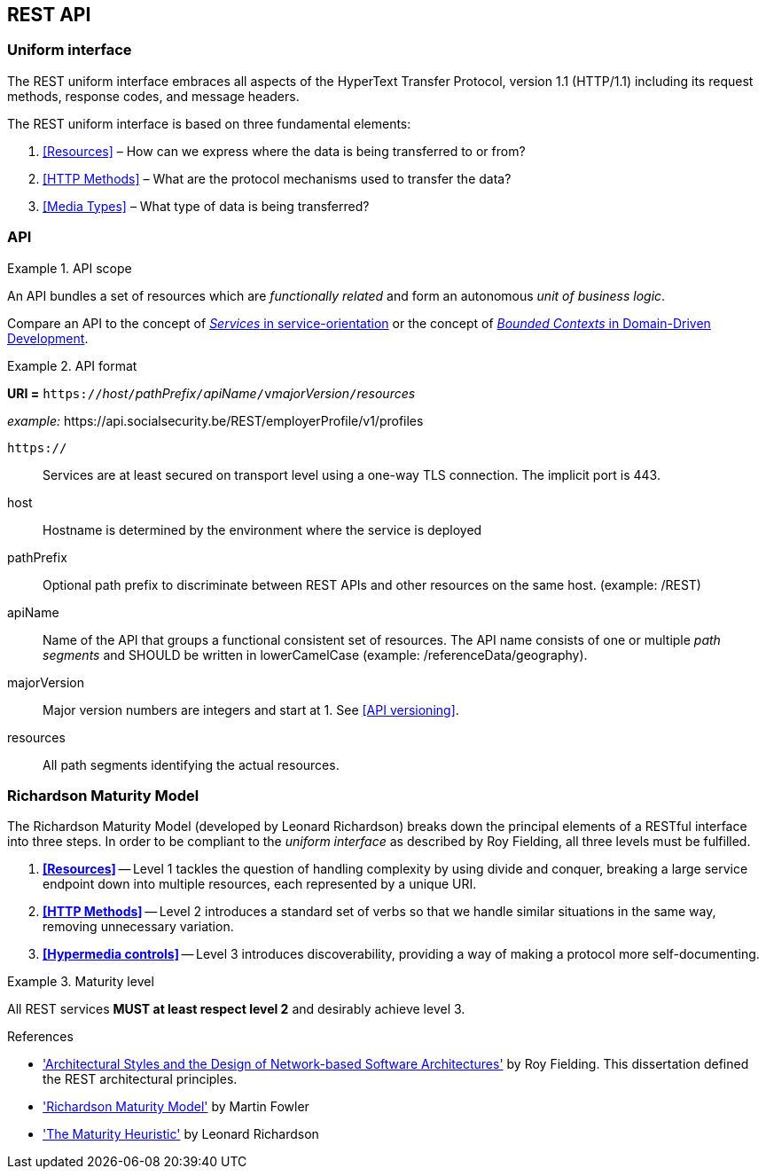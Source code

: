 == REST API

=== Uniform interface

The REST uniform interface embraces all aspects of the HyperText Transfer Protocol, version 1.1 (HTTP/1.1) including its request methods, response codes, and message headers.​

The REST uniform interface is based on three fundamental elements:

[arabic]
. <<Resources>> – How can we express where the data is being transferred to or from?
. <<HTTP Methods>> – What are the protocol mechanisms used to transfer the data?
. <<Media Types>> – What type of data is being transferred?

=== API

[rule, api-scope]
.API scope
====
An API bundles a set of resources which are _functionally related_ and form an autonomous _unit of business logic_.
====

Compare an API to the concept of https://www.informit.com/articles/article.aspx?p=2755721[_Services_ in service-orientation^] or the concept of https://martinfowler.com/bliki/BoundedContext.html[_Bounded Contexts_ in Domain-Driven Development^].


[rule, uri-format]
.API format
====
*URI =* `https://`[green]#_host_#`/`[green]#_pathPrefix_#`/`[green]#_apiName_#`/v`[green]#_majorVersion_#`/`[green]#_resources_#

[gray]#_example:_ \https://api.socialsecurity.be/REST/employerProfile/v1/profiles#

`https://`:: Services are at least secured on transport level using a one-way TLS connection. The implicit port is 443.
host:: Hostname is determined by the environment where the service is deployed
pathPrefix:: Optional path prefix to discriminate between REST APIs and other resources on the same host. [gray]#(example: /REST)#
apiName:: Name of the API that groups a functional consistent set of resources. The API name consists of one or multiple _path segments_ and SHOULD be written in lowerCamelCase [gray]#(example: /referenceData/geography)#.
majorVersion:: Major version numbers are integers and start at 1. See <<API versioning>>.
resources:: All path segments identifying the actual resources.
====

=== Richardson Maturity Model

The Richardson Maturity Model (developed by Leonard Richardson) breaks down the principal elements of a RESTful interface into three steps.
In order to be compliant to the _uniform interface_ as described by Roy Fielding, all three levels must be fulfilled.

. *<<Resources>>* -- Level 1 tackles the question of handling complexity by using divide and conquer, breaking a large service endpoint down into multiple resources, each represented by a unique URI.
. *<<HTTP Methods>>* -- Level 2 introduces a standard set of verbs so that we handle similar situations in the same way, removing unnecessary variation.
. *<<Hypermedia controls>>* -- Level 3 introduces discoverability, providing a way of making a protocol more self-documenting.


[rule, api-matur]
.Maturity level
====
All REST services *MUST at least respect level 2* and desirably achieve level 3.
====

.References
****
* http://www.ics.uci.edu/~fielding/pubs/dissertation/top.htm['Architectural Styles and the Design of Network-based Software Architectures'^] by Roy Fielding. This dissertation defined the REST architectural principles.
* http://martinfowler.com/articles/richardsonMaturityModel.html['Richardson Maturity Model'^] by Martin Fowler
* http://www.crummy.com/writing/speaking/2008-QCon/act3.html['The Maturity Heuristic'^] by Leonard Richardson
****
